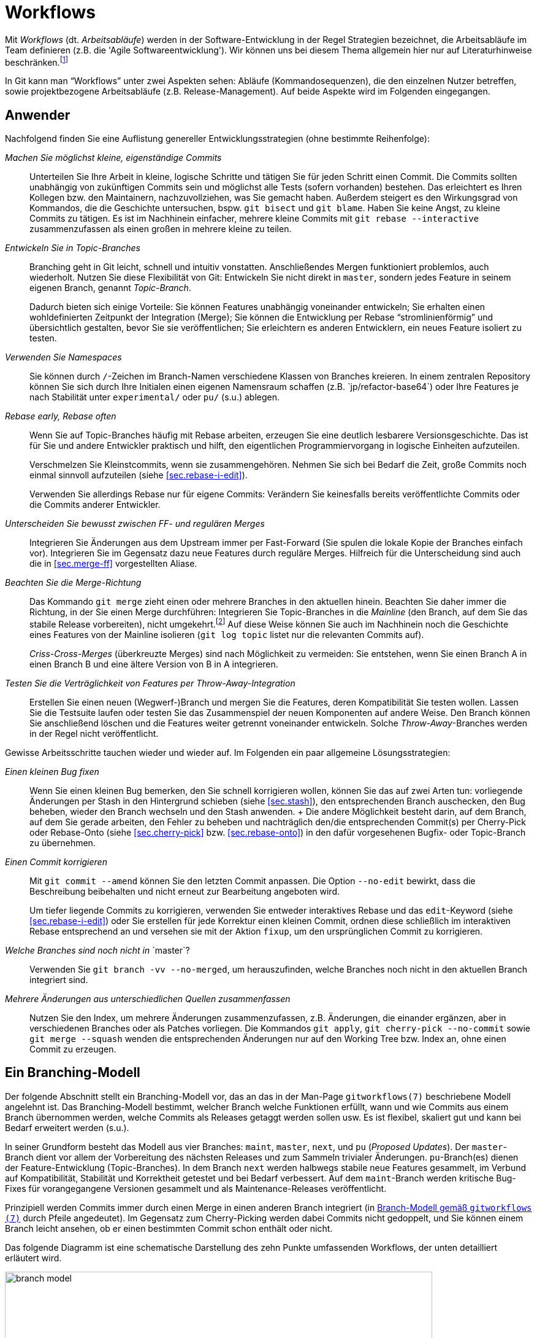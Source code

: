 // adapted from: "workflows.txt"

[[sec.workflows]]
= Workflows

// >>> footnotes definitions >>>>>>>>>>>>>>>>>>>>>>>>>>>>>>>>>>>>>>>>>>>>>>>>>>>

:fn88: pass:q[footnote:[ \
Zu empfehlen ist u.a. das dritte Kapitel von _Open Source Projektmanagement_ von Michael Prokop (Open Source Press, München, 2010). \
Auch das _Manifesto for Agile Software Development_ hält unter http://agilemanifesto.org/ aufschlussreiche Hinweise bereit.]]

:fn89: footnote:[ \
Eine Ausnahme besteht, wenn Sie eine neue Entwicklung in der Mainline in Ihrem Topic-Branch benötigen; in dem Fall können Sie allerdings auch überlegen, den Topic-Branch per Rebase neu aufzubauen, so dass er die benötigte Funktionalität schon beinhaltet.]

:fn90: pass:q[footnote:[ \
Weitere Anregungen finden Sie im Kapitel 6 des Buches _Open Source Projektmanagement_ von Michael Prokop (Open Source Press, München, 2010).]]

:fn91: pass:q[footnote:[ \
Jeder Commit referenziert genau einen Tree. \
Allerdings verhält sich `git archive` verschieden, je nachdem, ob Sie einen Commit (der einen Tree referenziert) oder einen Tree direkt angeben: Der Zeitpunkt der letzten Modifikation, der im Archiv aufgenommen wird, ist bei Trees die Systemzeit -- bei einem Commit allerdings wird der Zeitpunkt des Commits gesetzt.]]

// <<<<<<<<<<<<<<<<<<<<<<<<<<<<<<<<<<<<<<<<<<<<<<<<<<<<<<<<<<<<<<<<<<<<<<<<<<<<<

Mit _Workflows_ (dt. _Arbeitsabläufe_) werden in der
Software-Entwicklung in der Regel Strategien bezeichnet, die
Arbeitsabläufe im Team definieren (z.B. die 'Agile
  Softwareentwicklung'). Wir können uns bei diesem Thema allgemein
hier nur auf Literaturhinweise
beschränken.{fn88}

In Git kann man "`Workflows`" unter zwei Aspekten sehen:
Abläufe (Kommandosequenzen), die den einzelnen Nutzer betreffen, sowie
projektbezogene Arbeitsabläufe (z.B.  Release-Management). Auf beide
Aspekte wird im Folgenden eingegangen.

[[sec.workflows-user]]
== Anwender

Nachfolgend finden Sie eine Auflistung genereller
Entwicklungsstrategien (ohne bestimmte Reihenfolge):


_Machen Sie möglichst kleine, eigenständige Commits_:: Unterteilen Sie
Ihre Arbeit in kleine, logische Schritte und tätigen Sie für jeden
Schritt einen Commit. Die Commits sollten unabhängig von zukünftigen
Commits sein und möglichst alle Tests (sofern vorhanden) bestehen. Das
erleichtert es Ihren Kollegen bzw. den Maintainern, nachzuvollziehen,
was Sie gemacht haben. Außerdem steigert es den Wirkungsgrad von
Kommandos, die die Geschichte untersuchen, bspw. `git bisect` und `git
blame`. Haben Sie keine Angst, zu kleine Commits zu tätigen. Es ist im
Nachhinein einfacher, mehrere kleine Commits mit `git rebase
--interactive` zusammenzufassen als einen großen in mehrere kleine zu
teilen.

_Entwickeln Sie in Topic-Branches_:: Branching geht in Git leicht,
schnell und intuitiv vonstatten.  Anschließendes Mergen funktioniert
problemlos, auch wiederholt.  Nutzen Sie diese Flexibilität von Git:
Entwickeln Sie nicht direkt in `master`, sondern jedes Feature in
seinem eigenen Branch, genannt _Topic-Branch_.
+
Dadurch bieten sich einige Vorteile: Sie können Features unabhängig
voneinander entwickeln; Sie erhalten einen wohldefinierten Zeitpunkt
der Integration (Merge); Sie können die Entwicklung per Rebase
"`stromlinienförmig`" und übersichtlich gestalten, bevor Sie sie
veröffentlichen; Sie erleichtern es anderen Entwicklern, ein neues
Feature isoliert zu testen.

_Verwenden Sie Namespaces_:: Sie können durch `/`-Zeichen im
Branch-Namen verschiedene Klassen von Branches kreieren. In einem
zentralen Repository können Sie sich durch Ihre Initialen einen
eigenen Namensraum schaffen (z.B.{empty}{nbsp}`jp/refactor-base64`) oder Ihre
Features je nach Stabilität unter `experimental/` oder `pu/` (s.u.)
ablegen.

_Rebase early, Rebase often_:: Wenn Sie auf Topic-Branches häufig mit
Rebase arbeiten, erzeugen Sie eine deutlich lesbarere
Versionsgeschichte. Das ist für Sie und andere Entwickler praktisch
und hilft, den eigentlichen Programmiervorgang in logische Einheiten
aufzuteilen.
+
Verschmelzen Sie Kleinstcommits, wenn sie zusammengehören.  Nehmen Sie
sich bei Bedarf die Zeit, große Commits noch einmal sinnvoll
aufzuteilen (siehe <<sec.rebase-i-edit>>).
+
Verwenden Sie allerdings Rebase nur für eigene Commits: Verändern Sie
keinesfalls bereits veröffentlichte Commits oder die Commits anderer
Entwickler.

_Unterscheiden Sie bewusst zwischen FF- und regulären Merges_::
Integrieren Sie Änderungen aus dem Upstream immer per Fast-Forward
(Sie spulen die lokale Kopie der Branches einfach vor). Integrieren
Sie im Gegensatz dazu neue Features durch reguläre Merges. Hilfreich
für die Unterscheidung sind auch die in <<sec.merge-ff>> vorgestellten
Aliase.

_Beachten Sie die Merge-Richtung_:: Das Kommando `git merge` zieht
einen oder mehrere Branches in den aktuellen hinein. Beachten Sie
daher immer die Richtung, in der Sie einen Merge durchführen:
Integrieren Sie Topic-Branches in die _Mainline_ (den Branch, auf dem
Sie das stabile Release vorbereiten), nicht umgekehrt.{fn89}
Auf diese Weise können
Sie auch im Nachhinein noch die Geschichte eines Features von der
Mainline isolieren (`git log topic` listet nur die relevanten Commits
auf).
+
_Criss-Cross-Merges_ (überkreuzte Merges) sind nach Möglichkeit zu
vermeiden: Sie entstehen, wenn Sie einen Branch A in einen Branch B
und eine ältere Version von B in A integrieren.

_Testen Sie die Verträglichkeit von Features per Throw-Away-Integration_::
    Erstellen Sie einen neuen (Wegwerf-)Branch
    und mergen Sie die Features, deren Kompatibilität Sie testen
    wollen. Lassen Sie die Testsuite laufen oder testen Sie das
    Zusammenspiel der neuen Komponenten auf andere Weise. Den Branch
    können Sie anschließend löschen und die Features weiter getrennt
    voneinander entwickeln. Solche _Throw-Away_-Branches werden in der
    Regel nicht veröffentlicht.

Gewisse Arbeitsschritte tauchen wieder und wieder auf. Im Folgenden
ein paar allgemeine Lösungsstrategien:


_Einen kleinen Bug fixen_:: Wenn Sie einen kleinen
    Bug bemerken, den Sie schnell korrigieren wollen, können Sie das
    auf zwei Arten tun: vorliegende Änderungen per Stash in den
    Hintergrund schieben (siehe <<sec.stash>>), den
    entsprechenden Branch auschecken, den Bug beheben, wieder den
    Branch wechseln und den Stash anwenden.
    +
    Die andere Möglichkeit besteht darin, auf dem Branch, auf dem Sie
    gerade arbeiten, den Fehler zu beheben und nachträglich den/die
    entsprechenden Commit(s) per Cherry-Pick oder Rebase-Onto (siehe
    <<sec.cherry-pick>> bzw.  <<sec.rebase-onto>>)
    in den dafür vorgesehenen Bugfix- oder Topic-Branch zu übernehmen.

_Einen Commit korrigieren_::  Mit `git commit --amend` können Sie den letzten Commit anpassen. Die Option `--no-edit` bewirkt, dass die Beschreibung beibehalten und nicht erneut zur Bearbeitung angeboten wird.
+
Um tiefer liegende Commits zu korrigieren, verwenden Sie entweder
interaktives Rebase und das `edit`-Keyword (siehe
<<sec.rebase-i-edit>>) oder Sie erstellen für jede
Korrektur einen kleinen Commit, ordnen diese schließlich im
interaktiven Rebase entsprechend an und versehen sie mit der
Aktion `fixup`, um den ursprünglichen Commit zu
korrigieren.

_Welche Branches sind noch nicht in_{empty}{nbsp}`master`?:: Verwenden Sie `git branch -vv --no-merged`, um herauszufinden, welche Branches noch nicht in den aktuellen Branch integriert sind.

_Mehrere Änderungen aus unterschiedlichen Quellen zusammenfassen_::
Nutzen Sie den Index, um mehrere Änderungen
zusammenzufassen, z.B.   Änderungen, die einander
ergänzen, aber in verschiedenen Branches oder als Patches
vorliegen. Die Kommandos `git apply`, `git
cherry-pick --no-commit` sowie `git merge --squash`
wenden die entsprechenden Änderungen nur auf den Working Tree bzw.
Index an, ohne einen Commit zu erzeugen.



[[sec.branch-modell]]
== Ein Branching-Modell

Der folgende Abschnitt stellt ein Branching-Modell vor, das an das in
der Man-Page `gitworkflows(7)` beschriebene Modell
angelehnt ist. Das Branching-Modell bestimmt, welcher Branch
welche Funktionen erfüllt, wann und wie Commits aus einem Branch übernommen
werden, welche Commits als Releases getaggt werden sollen usw. Es ist flexibel,
skaliert gut und kann bei Bedarf erweitert werden (s.u.).

In seiner Grundform besteht das Modell aus vier Branches:
`maint`, `master`, `next`, und `pu`
(_Proposed Updates_). Der `master`-Branch dient vor allem
der Vorbereitung des nächsten Releases und zum Sammeln trivialer
Änderungen. `pu`-Branch(es) dienen der Feature-Entwicklung
(Topic-Branches).  In dem Branch `next` werden halbwegs
stabile neue Features gesammelt, im Verbund auf Kompatibilität,
Stabilität und Korrektheit getestet und bei Bedarf verbessert. Auf dem
`maint`-Branch werden kritische Bug-Fixes für vorangegangene
Versionen gesammelt und als Maintenance-Releases veröffentlicht.

Prinzipiell werden Commits immer durch einen Merge in einen anderen
Branch integriert (in <<fig.branch-model>> durch Pfeile
angedeutet). Im Gegensatz zum Cherry-Picking werden dabei Commits
nicht gedoppelt, und Sie können einem Branch leicht ansehen, ob er
einen bestimmten Commit schon enthält oder nicht.

Das folgende Diagramm ist eine schematische Darstellung des zehn
Punkte umfassenden Workflows, der unten detailliert erläutert wird.


.Branch-Modell gemäß `gitworkflows (7)`
image::branch-model.png[id="fig.branch-model",scaledwidth="90%",width="90%"]

. Neue Topic-Branches entstehen von
  wohldefinierten Punkten, z.B. getaggten Releases, auf dem
  `master`.
+
[subs="macros,quotes"]
--------
$ *git checkout -b pu/cmdline-refactor v0.1*
--------

. Hinreichend stabile Features werden aus ihrem
jeweiligen `pu`-Branch nach `next` übernommen
(_Feature Graduation_).
+
[subs="macros,quotes"]
--------
$ *git checkout next*
$ *git merge pu/cmdline-refactor*
--------

. Releasevorbereitung: Wenn sich genügend neue Features in
`next` (featuregetriebene Entwicklung) angesammelt haben, wird
`next` nach `master` gemergt und ggf. ein Release-Candidate-Tag
(RC-Tag) erzeugt (Suffix `-rc<n>`).
+
[subs="macros,quotes"]
--------
$ *git checkout master*
$ *git merge next*
$ *git tag -a v0.2-rc1*
--------

. Von nun an werden nur noch sogenannte _Release-Critical Bugs_
(RC-Bugs) direkt im `master` korrigiert. Es handelt sich hierbei um
"`Show-Stopper`", also Bugs, die die Funktionalität der Software
maßgeblich einschränken oder neue Features unbenutzbar machen.
Gegebenenfalls können Sie Merges von problematischen Branches wieder
rückgängig machen (siehe <<sec.revert>>).
+
Was während der Release-Phase mit `next` passiert, hängt von
der Größe des Projekts ab. Sind alle Entwickler damit beschäftigt,
die RC-Bugs zu beheben, so bietet sich ein Entwicklungsstopp für
`next` an.  Bei größeren Projekten, wo während der
Release-Phase schon die Entwicklung für das übernächste Release
vorangetrieben wird, kann `next` weiterhin als
Integrations-Branch für neue Features dienen.

. Sind alle RC-Bugs getilgt, wird der `master` als Release getaggt und
ggf. als Quellcode-Archiv, Distributions-Paket usw. veröffentlicht.
Außerdem wird `master` nach `next` gemergt, um alle Fixes für RC-Bugs
zu übertragen. Wurden in der Zwischenzeit keine weiteren Commits auf
`next` getätigt, so ist dies ein Fast-Forward-Merge. Nun können auch
wieder neue Topic-Branches aufgemacht werden, die auf dem neuen
Release basieren.
+
[subs="macros,quotes"]
--------
$ *git tag -a v0.2*
$ *git checkout next*
$ *git merge master*
--------

. Feature-Branches, die es nicht ins Release
geschafft haben, können nun entweder in den `next`-Branch
gemergt werden, oder aber, falls sie noch nicht fertig sind, per
Rebase auf eine neue, wohldefinierte Basis aufgebaut werden.
+
[subs="macros,quotes"]
--------
$ *git checkout pu/numeric-integration*
$ *git rebase next*
--------

. Um Feature-Entwicklung sauber von Bug-Fixes und _Maintenance_
("`Instandhaltung`") zu trennen, werden Bug-Fixes, die eine
vorangegangene Version betreffen, im Branch `maint` getätigt. Dieser
Maintenance-Branch zweigt, wie die Feature-Branches auch, an
wohldefinierten Stellen von `master` ab.

. Haben sich genügend Bug-Fixes angesammelt oder wurde ein kritischer
Bug behoben, z.B. ein Security-Bug, wird der aktuelle Commit auf dem
`maint`-Branch als Maintenance-Release getaggt und kann über die
gewohnten Kanäle publiziert werden.
+
[subs="macros,quotes"]
--------
$ *git checkout maint*
$ *git tag -a v0.1.1*
--------
+
Manchmal kommt es vor, dass Bug-Fixes, die auf `master` gemacht
wurden, auch in `maint` gebraucht werden. In diesem Fall ist es
in Ordnung, diese per `git cherry-pick` dorthin zu übertragen.
Das sollte aber eher die Ausnahme als die Regel sein.

. Damit Bug-Fixes auch künftig verfügbar sind, wird der `maint`-Branch
nach einem Maintenance-Release nach `master` gemergt.
+
[subs="macros,quotes"]
--------
$ *git checkout master*
$ *git merge maint*
--------
+
Sind die Bug-Fixes sehr dringend, können sie mit `git cherry-pick` in
  den entsprechenden Branch (`next` oder `pu/*`) übertragen
  werden. Wie bei einem `git cherry-pick` nach `maint` auch, sollte
  dies nur selten passieren.

. Bei einem neuen Release wird der `maint`-Branch per Fast-Forward auf
den Stand von `master` gebracht, so dass `maint` nun auch alle Commits
enthält, die das neue Release ausmachen. Ist hier kein Fast-Forward
möglich, ist das ein Anzeichen dafür, dass sich noch Bug-Fixes in
`maint` befinden, die nicht in `master` sind (siehe Punkt 9).
+
[subs="macros,quotes"]
--------
$ *git checkout maint*
$ *git merge --ff-only master*
--------

Das Branching-Modell können Sie beliebig erweitern. Ein Ansatz, den
man oft antrifft, ist die Verwendung von _Namespaces_ (siehe
<<sec.branches>>) im Zusatz zu den
`pu/*`-Branches.  Das hat den Vorteil, dass jeder Entwickler
einen eigenen Namensraum verwendet, der per Konvention abgegrenzt ist.
Eine andere, sehr beliebte Erweiterung ist es, für jede vorangegangene
Version einen eigenen `maint`-Branch zu erhalten.  Dadurch wird
es möglich, beliebig viele ältere Versionen zu pflegen. Dazu wird vor
dem Merge von `maint` nach `master` in Punkt 9
ein entsprechender Branch für die Version erstellt.

[subs="macros,quotes"]
--------
$ *git branch maint-v0.1.2*
--------


Bedenken Sie aber, dass diese zusätzlichen Maintenance-Branches einen
erhöhten Wartungsaufwand bedeuten, da jeder neue Bug-Fix geprüft
werden muss. Ist er auch für eine ältere Version relevant, muss er per
`git cherry-pick` in den Maintenance-Branch für die Version
eingebaut werden. Außerdem muss ggf. eine neue Maintenance-Version
getaggt und veröffentlicht werden.


[[sec.releases-management]]
== Releases-Management

Sobald ein Projekt mehr als nur ein, zwei Entwickler hat, ist es in
der Regel sinnvoll, einen Entwickler mit dem Management der Releases
zu beauftragen. Dieser _Integration Manager_ entscheidet nach
Rücksprache mit den anderen (z.B. über die Mailingliste), welche
Branches integriert und wann neue Releases erstellt werden.

Jedes Projekt hat eigene Anforderungen an den Release-Ablauf.
Nachfolgend einige generelle Tipps, wie Sie die Entwicklung überwachen
und den Release-Prozess teilweise automatisieren können.{fn90}


[[sec.release-check-branches]]
=== Aufgaben sondieren

Der Maintainer einer Software muss einen guten Überblick über die
Features haben, die aktiv entwickelt und bald integriert werden
sollen. In den meisten Entwicklungsmodellen _graduieren_ Commits
von einem Branch auf den nächsten -- im oben vorgestellten Modell
zunächst aus den `pu`-Branches nach `next` und dann
nach `master`.

Zunächst sollten Sie Ihre lokalen Branches immer aufräumen, um nicht
den Überblick zu verlieren. Dabei hilft besonders das Kommando
`git branch --merged master`, das alle Branches auflistet,
die schon vollständig in `master` (oder einen
anderen Branch) integriert sind. Diese können Sie in der Regel
löschen.

Um einen groben Überblick zu erhalten, welche Aufgaben anstehen,
empfiehlt es sich, `git show-branch` einzusetzen. Ohne weitere
Argumente listet es alle lokalen Branches auf, jeden mit einem
Ausrufezeichen (`!`) in eigener Farbe. Der aktuelle Branch
erhält einen Stern (`*`). Unterhalb der Ausgabe werden alle
Commits ausgegeben sowie für jeden Branch in der jeweiligen Spalte ein
Plus (`+`) bzw.  ein Stern (`*`), wenn der Commit Teil
des Branches ist. Ein Minus (`-`) signalisiert Merge-Commits.



[subs="macros,quotes"]
--------
$ *git show-branch*
! [for-hjemli] initialize buf2 properly
 * [master] Merge branch \_stable_
  ! [z-custom] silently discard "error opening directory" messages
---
+   [for-hjemli] initialize buf2 properly
--  [master] Merge branch \_stable_
+*  [master\^2] Add advice about scan-path in cgitrc.5.txt
+*  [master\^2\^] fix two encoding bugs
+*  [master\^] make enable-log-linecount independent of -filecount
+*  [master\~2] new_filter: correctly initialise ... for a new filter
+*  [master\~3] source_filter: fix a memory leak
  + [z-custom] silently discard "error opening directory" messages
  + [z-custom^] Highlight odd rows
  + [z-custom\~2] print upstream modification time
  + [z-custom\~3] make latin1 default charset
&#43;*&#43; [master~4] CGIT 0.9
--------


Es werden nur so viele Commits gezeigt, bis eine gemeinsame
Merge-Basis aller Commits gefunden wird (im Beispiel:
`master~4`). Wollen Sie nicht alle Branches
gleichzeitig untersuchen, sondern z.B. nur die Branches unter
`pu/`, dann geben Sie dies explizit als Argument an.
`--topics <branch>` bestimmt `<branch>` als
Integrations-Zweig, dessen Commits nicht explizit angezeigt werden.

Das folgende Kommando zeigt Ihnen also alle Commits aller
`pu`-Branches und deren Relation zu `master`:

[subs="macros,quotes"]
--------
$ *git show-branch --topics master "pu/&#42;"*
--------



[TIP]
========
Es lohnt sich, die Kommandos, die Sie zum Release-Management
verwenden, zu dokumentieren (so dass andere Ihre Aufgaben eventuell
weiterführen können). Außerdem sollten Sie gängige Schritte durch
Aliase abkürzen.

Das o.g. Kommando könnten Sie wie folgt in ein Alias `todo`
  umwandeln:

[subs="macros,quotes"]
--------
$ *git config --global alias.todo \*
  *"!git rev-parse --symbolic --branches | \*
  *xargs git show-branch --topics master"*
--------
========


Das Kommando `git show-branch` erkennt allerdings nur
_gleiche_, das heißt identische Commits. Wenn Sie einen Commit
per `git cherry-pick` in einen anderen Branch übernehmen, sind
die Änderungen fast die gleichen, `git show-branch` würde dies
aber nicht erkennen, da sich die SHA-1-Summe des Commits ändert.

Für diese Fälle ist das Tool `git cherry` zuständig.  Es
verwendet intern das kleine Tool `git-patch-id`, das einen
Commit auf seine bloßen Änderungen reduziert. Dabei werden
Whitespace-Änderungen sowie die kontextuelle Position der Hunks
(Zeilennummern) ignoriert. Das Tool liefert also für Patches, die
essentiell die gleiche Änderung einbringen, die gleiche ID.

In der Regel wird `git cherry` eingesetzt, wenn sich die Frage
stellt: Welche Commits wurden schon in den Integrations-Branch
übernommen? Dafür wird das Kommando `git cherry -v <upstream>
  <topic>` verwendet: Es listet alle Commits aus `<topic>` auf,
und stellt ihnen ein Minus (`-`) voran, wenn sie schon in
`<upstream>` sind, ansonsten ein Plus (`+`).  Das sieht z.B.
so aus:

[subs="macros,quotes"]
--------
$ *git cherry --abbrev=7 -v master z-custom*
+ ae8538e guess default branch from HEAD
- 6f70c3d fix two encoding bugs
- 42a6061 Add advice about scan-path in cgitrc.5.txt
+ cd3cf53 make latin1 default charset
+ 95f7179 Highlight odd rows
+ bbaabe9 silently discard "error opening directory" messages
--------


Zwei der Patches wurden schon nach `master` übernommen. Das
erkennt `git cherry`, obwohl sich die Commit-IDs  dabei geändert
haben.





[[sec.release-create]]
=== Release erstellen

Git bietet die folgenden zwei nützlichen Werkzeuge, um ein Release
vorzubereiten:


`git shortlog`:: Fasst die Ausgabe von `git log` zusammen.

`git archive`:: Erstellt automatisiert ein Quellcode-Archiv.



Zu einem guten Release gehört ein sogenanntes _Changelog_, also
eine Zusammenfassung der wichtigsten Neuerungen inklusive
Danksagungen an Personen, die Hilfe beigesteuert haben. Hier kommt
`git shortlog` zum Einsatz. Das Kommando zeigt die jeweiligen
Autoren, wie viele Commits jeder gemacht hat und die Commit-Messages
der einzelnen Commits. So ist sehr gut ersichtlich, wer was gemacht
hat.

[subs="macros,quotes"]
--------
$ *git shortlog HEAD~3..*
Georges Khaznadar (1):
      bugfix: 3294518

Kai Dietrich (6):
      delete grammar tests in master
      updated changelog and makefile
      in-code version number updated
      version number in README
      version number in distutils setup.py
      Merge branch \_prepare-release-0.9.3_

Valentin Haenel (3):
      test: add trivial test for color transform
      test: expose bug with ID 3294518
      Merge branch \_fix-3294518_
--------


Mit der Option `--numbered` bzw. `-n` wird die
Ausgabe, statt alphabetisch, nach der Anzahl der Commits sortiert. Mit
`--summary` bzw. `-s` fallen die Commit-Nachrichten
weg.

Sehen Sie aber im Zweifel davon ab, einfach die Ausgabe von
`git log` oder `git shortlog` in die Datei
`CHANGELOG` zu schreiben. Gerade bei vielen, technischen
Commits ist das Changelog dann nicht hilfreich (wen diese
Informationen interessieren, der kann immer im Repository
nachschauen). Sie können aber die Ausgabe als Grundlage nehmen,
unwichtige Änderungen löschen und die restlichen zu sinnvollen
Gruppen zusammenfassen.


[TIP]
========
Oft stellt sich für den Maintainer die Frage, was sich seit dem
letzten Release verändert hat. Hier hilft
`git-describe` (siehe <<sec.tags>>), das in
Verbindung mit `--abbrev=0` das erste erreichbare Tag vom
`HEAD` aus ausgibt:

[subs="macros,quotes"]
--------
$ *git describe*
wiki2beamer-0.9.2-20-g181f09a
$ *git describe --abbrev=0*
wiki2beamer-0.9.2
--------

In Kombination mit `git shortlog` lässt sich die gestellte
Frage sehr einfach beantworten:

[subs="macros,quotes"]
--------
$ *git shortlog -sn $(git describe --abbrev=0)..*
    15  Kai Dietrich
     4  Valentin Haenel
     1  Georges Khaznadar
--------
========

Das Kommando `git archive` hilft beim Erstellen eines
Quellcode-Archivs. Das Kommando beherrscht sowohl das Tar- als auch
das Zip-Format. Zusätzlich können Sie mit der Option
`--prefix=` ein Präfix für die zu speichernden Dateien
setzen. Die oberste Ebene des Repositorys wird dann unterhalb dieses
Präfix abgelegt, üblicherweise der Name und die Versionsnummer der
Software:

[subs="macros,quotes"]
--------
$ *git archive --format=zip --prefix=wiki2beamer-0.9.3/ HEAD \*
    *&gt; wiki2beamer-0.9.3.zip*
$ *git archive --format=tar --prefix=wiki2beamer-0.9.3/ HEAD \*
    *| gzip &gt; wiki2beamer-0.9.3.tgz*
--------

Als zwingendes Argument erwartet das Kommando einen Commit (bzw. einen
Tree), der als Archiv gepackt werden soll. Im o.g. Beispiel ist das
`HEAD`.  Es hätte aber auch eine Commit-ID, eine Referenz
(Branch oder Tag) oder direkt ein Tree-Objekt sein können.{fn91}


Auch hier können Sie `git describe` einsetzen, nachdem Sie
einen Release-Commit getaggt haben. Bei einem geeigneten Tag-Schema
`<name>-<X.Y.Z>` wie oben reicht dann folgendes Kommando:

[subs="macros,quotes"]
--------
$ *version=$(git describe)*
$ *git archive --format=zip --prefix=$version/ HEAD &gt; $version.zip*
--------


Es kann sein, dass nicht alle Dateien, die Sie in Ihrem Git-Repository
verwalten, auch in den Quellcode-Archiven vorkommen sollten, z.B.
die Projekt-Webseite.  Sie können zusätzlich noch Pfade angeben -- um
also das Archiv auf das Verzeichnis `src` und die Dateien
`LICENSE` und `README` zu beschränken, verwenden Sie:

[subs="macros,quotes"]
--------
$ *version=$(git describe)*
$ *git archive --format=zip --prefix=$version/ HEAD src LICENSE README \*
    *&gt; $version.zip*
--------


Git speichert, sofern Sie einen Commit als Argument angeben, die
SHA-1-Summe mit im Archiv ab. Im Tar-Format wird dies als
_Pax-Header-Eintrag_ mit eingespeichert, den Git mit dem Kommando
`git get-tar-commit-id` wieder auslesen kann:

[subs="macros,quotes"]
--------
$ *zcat wiki2beamer-0.9.3.tgz | git get-tar-commit-id*
181f09a469546b4ebdc6f565ac31b3f07a19cecb
--------

In Zip-Dateien speichert Git die SHA-1-Summe einfach im Kommentarfeld:

[subs="macros,quotes"]
--------
$ *unzip -l wiki2beamer-0.9.3.zip | head -5*
Archive:  wiki2beamer-0.9.3.zip
181f09a469546b4ebdc6f565ac31b3f07a19cecb
  Length      Date    Time    Name
---------  ---------- -----   ----
        0  05-06-2011 20:45   wiki2beamer-0.9.3/
--------

[TIP]
========
Ein Problem, das Sie bedenken sollten, ist, dass zum Beispiel
`.gitignore`-Dateien automatisch mit gepackt werden. Da sie aber
außerhalb eines Git-Repositorys keine Bedeutung haben, lohnt es sich,
sie mit dem Git-Attribut (siehe <<sec.attributes>>) `export-ignore`
auszuschließen.  Das geschieht durch einen Eintrag `.gitignore
export-ignore` in `.git/info/attributes`.

Auch können Sie vor dem Einpacken des Archivs automatische
Keyword-Ersetzungen vornehmen (siehe
<<sec.smudge-clean-keywords>>).
========


// vim:set tw=72 ft=asciidoc:
